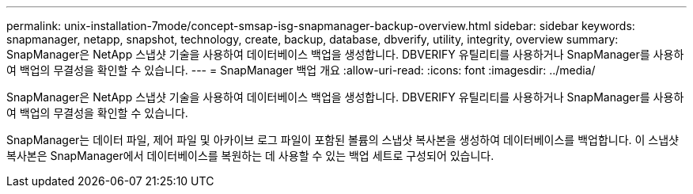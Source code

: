 ---
permalink: unix-installation-7mode/concept-smsap-isg-snapmanager-backup-overview.html 
sidebar: sidebar 
keywords: snapmanager, netapp, snapshot, technology, create, backup, database, dbverify, utility, integrity, overview 
summary: SnapManager은 NetApp 스냅샷 기술을 사용하여 데이터베이스 백업을 생성합니다. DBVERIFY 유틸리티를 사용하거나 SnapManager를 사용하여 백업의 무결성을 확인할 수 있습니다. 
---
= SnapManager 백업 개요
:allow-uri-read: 
:icons: font
:imagesdir: ../media/


[role="lead"]
SnapManager은 NetApp 스냅샷 기술을 사용하여 데이터베이스 백업을 생성합니다. DBVERIFY 유틸리티를 사용하거나 SnapManager를 사용하여 백업의 무결성을 확인할 수 있습니다.

SnapManager는 데이터 파일, 제어 파일 및 아카이브 로그 파일이 포함된 볼륨의 스냅샷 복사본을 생성하여 데이터베이스를 백업합니다. 이 스냅샷 복사본은 SnapManager에서 데이터베이스를 복원하는 데 사용할 수 있는 백업 세트로 구성되어 있습니다.
